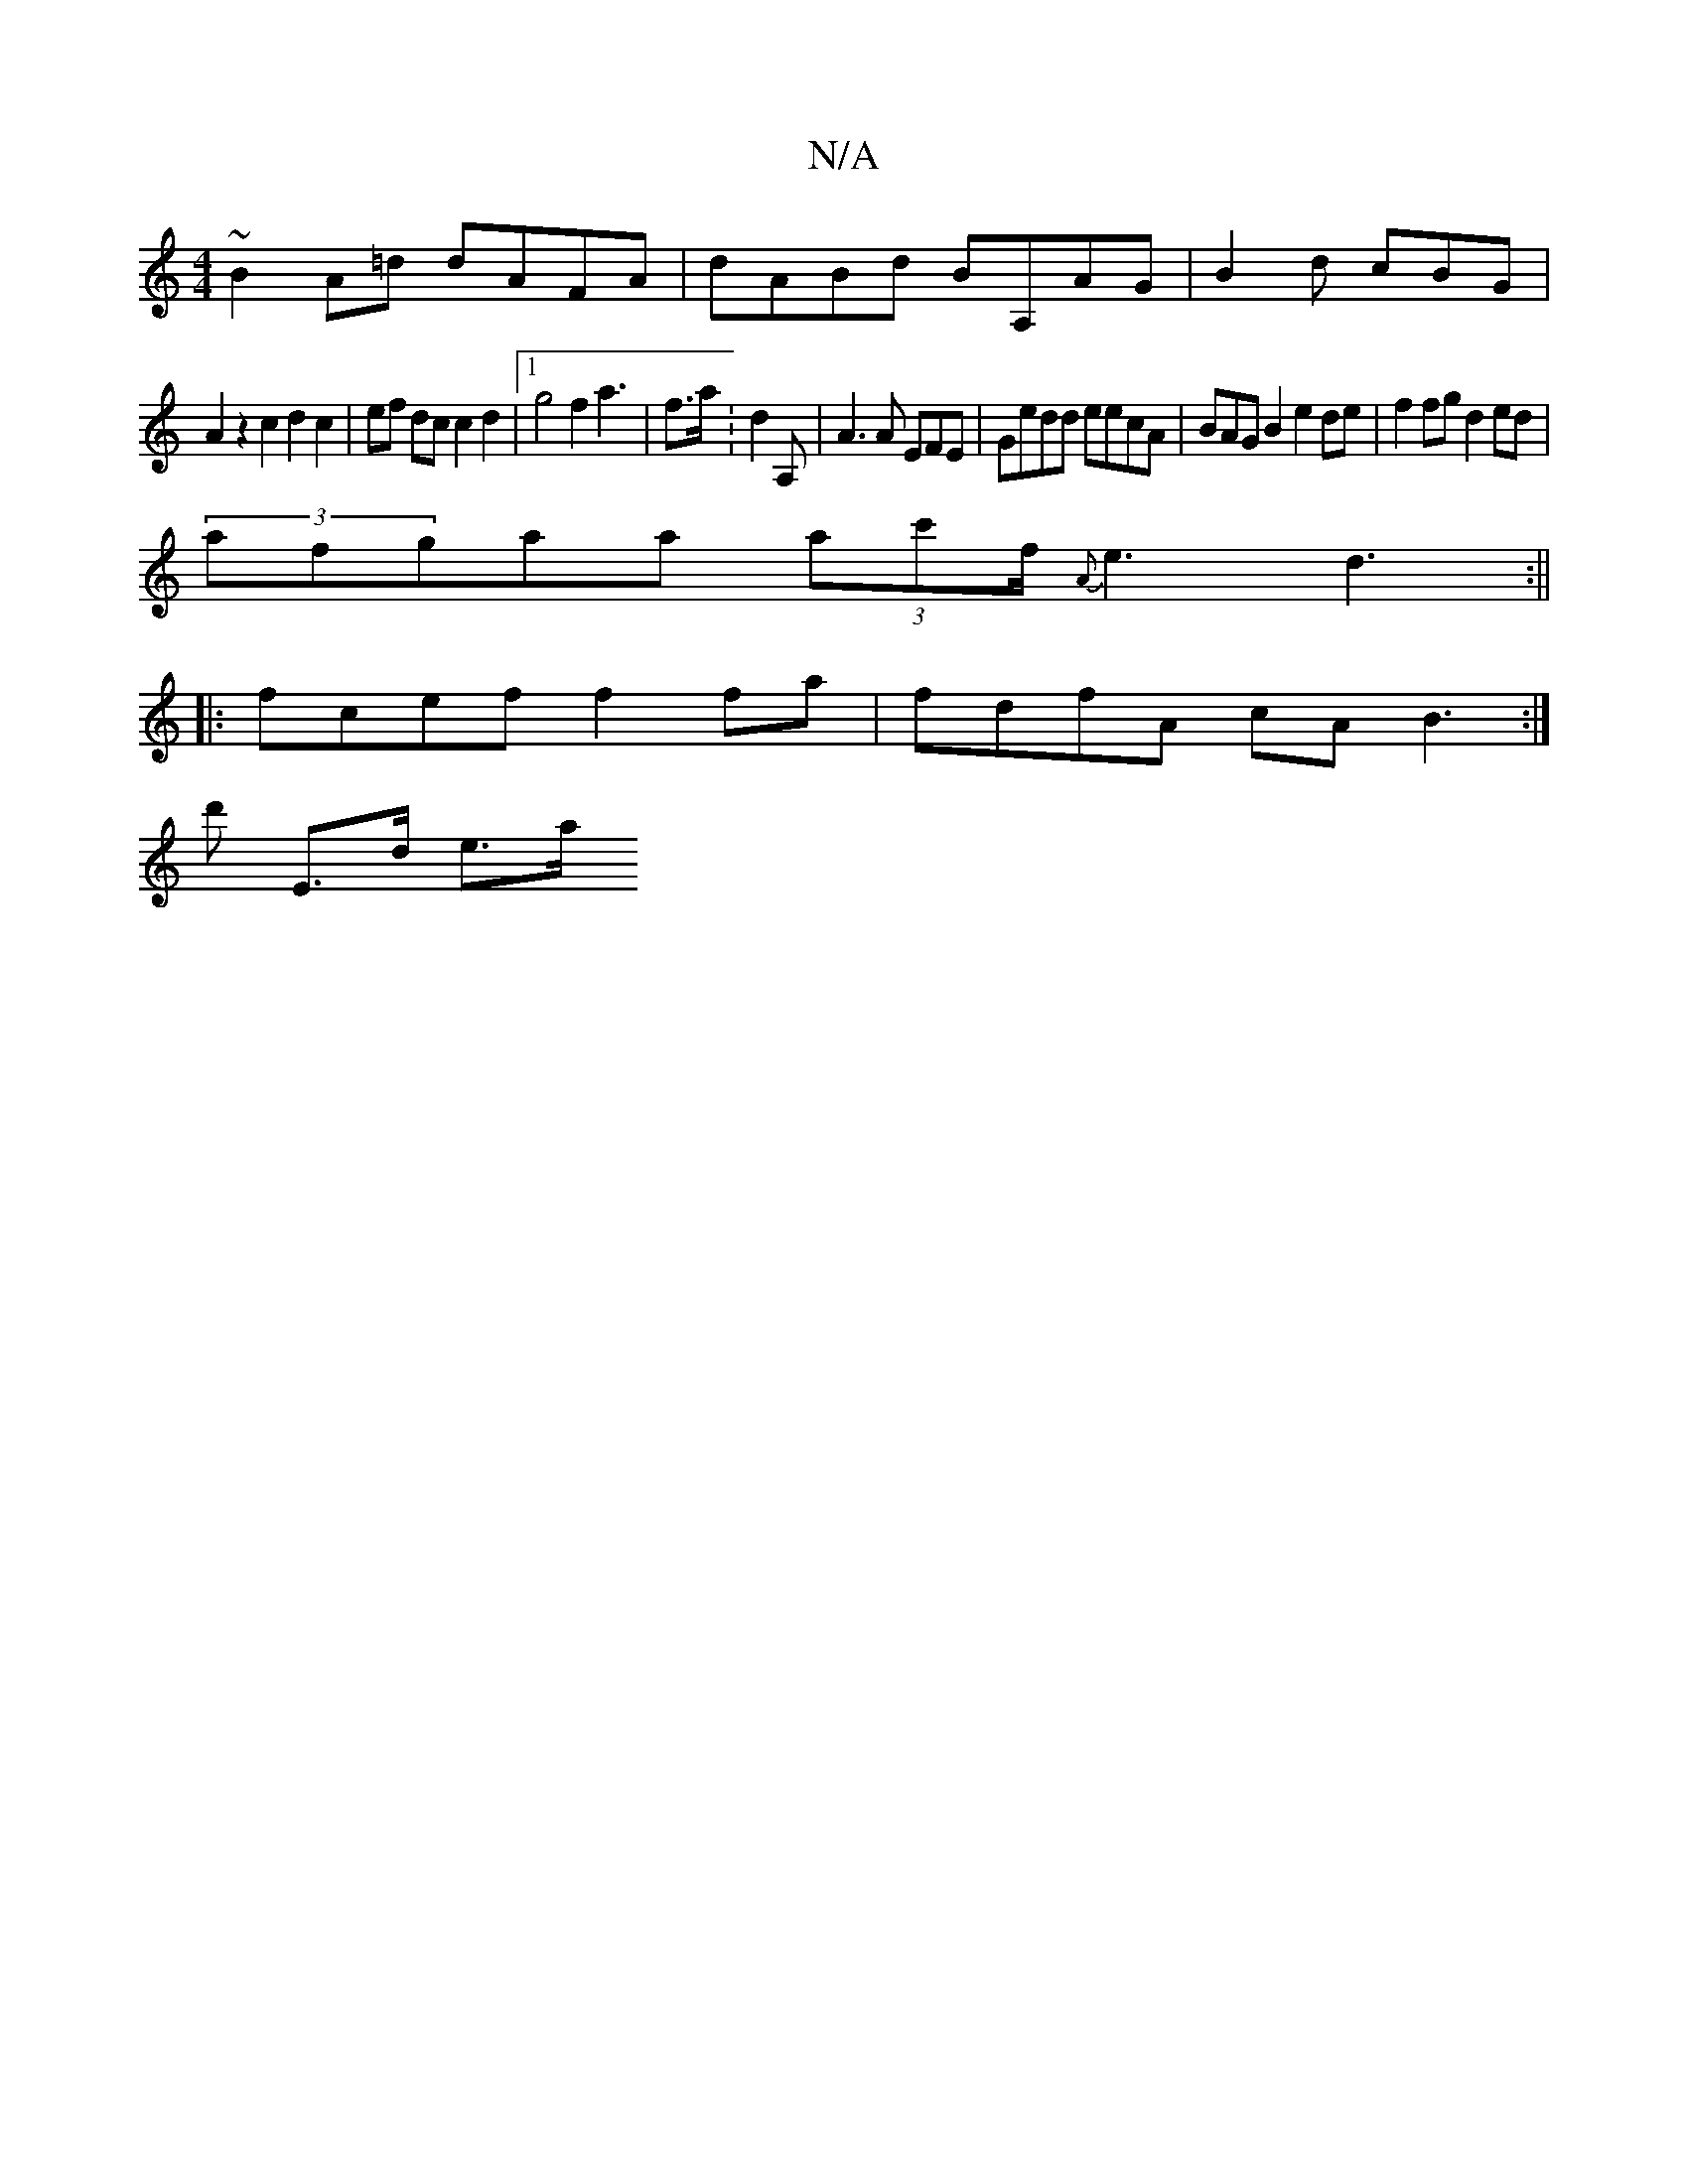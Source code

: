 X:1
T:N/A
M:4/4
R:N/A
K:Cmajor
~B2A=d dAFA|dABd BA,AG |B2 d cBG|
A2 z2 c2 d2 c2|ef dc c2d2 |1 g4 f2 a3 | f>a: d2 A,| A3 A EFE | Gedd eecA | BAG B2 e2de | f2fg d2 ed|
(3afgaa (3ac'f<{A}e2d3:||
|: fcef f2fa | fdfA cA B3 :|
d' E>d e>a